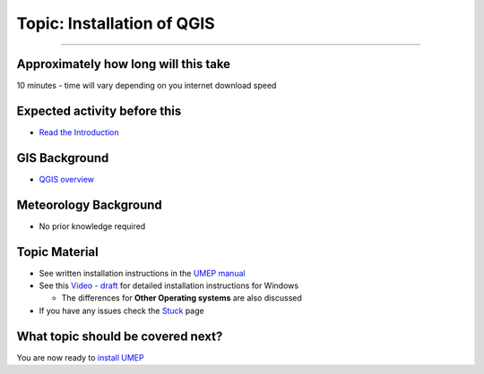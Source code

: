 Topic: Installation of QGIS
---------------------------

--------------

Approximately how long will this take
~~~~~~~~~~~~~~~~~~~~~~~~~~~~~~~~~~~~~

10 minutes - time will vary depending on you internet download speed

Expected activity before this
~~~~~~~~~~~~~~~~~~~~~~~~~~~~~

-  `Read the
   Introduction <https://github.com/Urban-Meteorology-Reading/UMEP-Workshop.io/wiki/Introduction>`__

GIS Background
~~~~~~~~~~~~~~

-  `QGIS overview <https://www.qgis.org/en/site/about/index.html>`__

Meteorology Background
~~~~~~~~~~~~~~~~~~~~~~

-  No prior knowledge required

Topic Material
~~~~~~~~~~~~~~

-  See written installation instructions in the `UMEP
   manual <https://umep-docs.readthedocs.io/en/latest/Getting_Started.html>`__
-  See this `Video -
   draft <https://www.youtube.com/watch?v=HWW2TRwuM-8&t>`__ for detailed
   installation instructions for Windows

   -  The differences for **Other Operating systems** are also discussed

-  If you have any issues check the `Stuck <Stuck?>`__ page

What topic should be covered next?
~~~~~~~~~~~~~~~~~~~~~~~~~~~~~~~~~~

You are now ready to `install
UMEP <https://github.com/Urban-Meteorology-Reading/UMEP-Workshop.io/wiki/Installation-of-UMEP>`__
